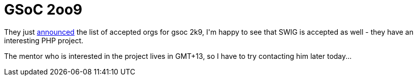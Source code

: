 = GSoC 2oo9

:slug: gsoc-2oo9
:category: gsoc2009
:tags: en, hacking
:date: 2009-03-19T13:49:52Z
++++
<p>They just <a href="http://socghop.appspot.com/program/home/google/gsoc2009">announced</a> the list of accepted orgs for gsoc 2k9, I'm happy to see that SWIG is accepted as well - they have an interesting PHP project.</p><p>The mentor who is interested in the project lives in GMT+13, so I have to try contacting him later today...</p>
++++
